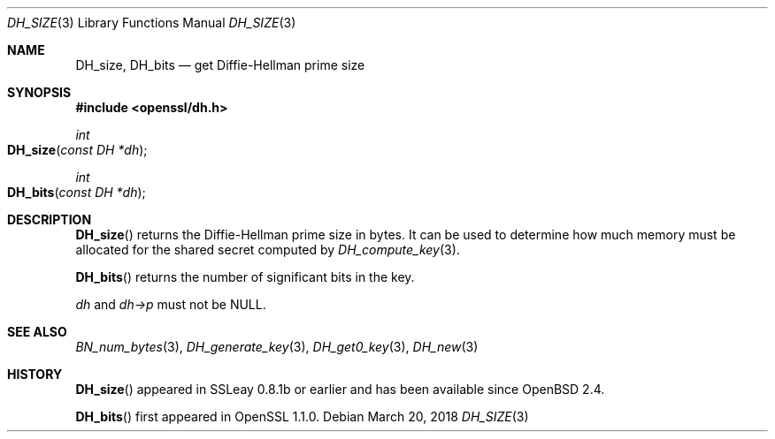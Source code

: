 .\" $OpenBSD: DH_size.3,v 1.7 2018/03/20 22:22:10 schwarze Exp $
.\" full merge up to: OpenSSL b97fdb57 Nov 11 09:33:09 2016 +0100
.\"
.\" This file was written by Ulf Moeller <ulf@openssl.org>
.\" and Kurt Roeckx <kurt@roeckx.be>.
.\" Copyright (c) 2000, 2015 The OpenSSL Project.  All rights reserved.
.\"
.\" Redistribution and use in source and binary forms, with or without
.\" modification, are permitted provided that the following conditions
.\" are met:
.\"
.\" 1. Redistributions of source code must retain the above copyright
.\"    notice, this list of conditions and the following disclaimer.
.\"
.\" 2. Redistributions in binary form must reproduce the above copyright
.\"    notice, this list of conditions and the following disclaimer in
.\"    the documentation and/or other materials provided with the
.\"    distribution.
.\"
.\" 3. All advertising materials mentioning features or use of this
.\"    software must display the following acknowledgment:
.\"    "This product includes software developed by the OpenSSL Project
.\"    for use in the OpenSSL Toolkit. (http://www.openssl.org/)"
.\"
.\" 4. The names "OpenSSL Toolkit" and "OpenSSL Project" must not be used to
.\"    endorse or promote products derived from this software without
.\"    prior written permission. For written permission, please contact
.\"    openssl-core@openssl.org.
.\"
.\" 5. Products derived from this software may not be called "OpenSSL"
.\"    nor may "OpenSSL" appear in their names without prior written
.\"    permission of the OpenSSL Project.
.\"
.\" 6. Redistributions of any form whatsoever must retain the following
.\"    acknowledgment:
.\"    "This product includes software developed by the OpenSSL Project
.\"    for use in the OpenSSL Toolkit (http://www.openssl.org/)"
.\"
.\" THIS SOFTWARE IS PROVIDED BY THE OpenSSL PROJECT ``AS IS'' AND ANY
.\" EXPRESSED OR IMPLIED WARRANTIES, INCLUDING, BUT NOT LIMITED TO, THE
.\" IMPLIED WARRANTIES OF MERCHANTABILITY AND FITNESS FOR A PARTICULAR
.\" PURPOSE ARE DISCLAIMED.  IN NO EVENT SHALL THE OpenSSL PROJECT OR
.\" ITS CONTRIBUTORS BE LIABLE FOR ANY DIRECT, INDIRECT, INCIDENTAL,
.\" SPECIAL, EXEMPLARY, OR CONSEQUENTIAL DAMAGES (INCLUDING, BUT
.\" NOT LIMITED TO, PROCUREMENT OF SUBSTITUTE GOODS OR SERVICES;
.\" LOSS OF USE, DATA, OR PROFITS; OR BUSINESS INTERRUPTION)
.\" HOWEVER CAUSED AND ON ANY THEORY OF LIABILITY, WHETHER IN CONTRACT,
.\" STRICT LIABILITY, OR TORT (INCLUDING NEGLIGENCE OR OTHERWISE)
.\" ARISING IN ANY WAY OUT OF THE USE OF THIS SOFTWARE, EVEN IF ADVISED
.\" OF THE POSSIBILITY OF SUCH DAMAGE.
.\"
.Dd $Mdocdate: March 20 2018 $
.Dt DH_SIZE 3
.Os
.Sh NAME
.Nm DH_size ,
.Nm DH_bits
.Nd get Diffie-Hellman prime size
.Sh SYNOPSIS
.In openssl/dh.h
.Ft int
.Fo DH_size
.Fa "const DH *dh"
.Fc
.Ft int
.Fo DH_bits
.Fa "const DH *dh"
.Fc
.Sh DESCRIPTION
.Fn DH_size
returns the Diffie-Hellman prime size in bytes.
It can be used to determine how much memory must be allocated for the
shared secret computed by
.Xr DH_compute_key 3 .
.Pp
.Fn DH_bits
returns the number of significant bits in the key.
.Pp
.Fa dh
and
.Fa dh->p
must not be
.Dv NULL .
.Sh SEE ALSO
.Xr BN_num_bytes 3 ,
.Xr DH_generate_key 3 ,
.Xr DH_get0_key 3 ,
.Xr DH_new 3
.Sh HISTORY
.Fn DH_size
appeared in SSLeay 0.8.1b or earlier and has been available since
.Ox 2.4 .
.Pp
.Fn DH_bits
first appeared in OpenSSL 1.1.0.
